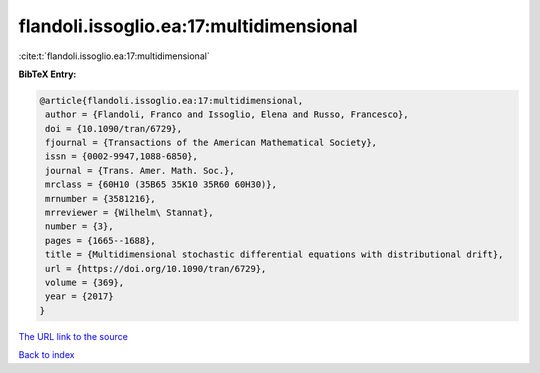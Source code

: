 flandoli.issoglio.ea:17:multidimensional
========================================

:cite:t:`flandoli.issoglio.ea:17:multidimensional`

**BibTeX Entry:**

.. code-block:: bibtex

   @article{flandoli.issoglio.ea:17:multidimensional,
    author = {Flandoli, Franco and Issoglio, Elena and Russo, Francesco},
    doi = {10.1090/tran/6729},
    fjournal = {Transactions of the American Mathematical Society},
    issn = {0002-9947,1088-6850},
    journal = {Trans. Amer. Math. Soc.},
    mrclass = {60H10 (35B65 35K10 35R60 60H30)},
    mrnumber = {3581216},
    mrreviewer = {Wilhelm\ Stannat},
    number = {3},
    pages = {1665--1688},
    title = {Multidimensional stochastic differential equations with distributional drift},
    url = {https://doi.org/10.1090/tran/6729},
    volume = {369},
    year = {2017}
   }
`The URL link to the source <ttps://doi.org/10.1090/tran/6729}>`_


`Back to index <../By-Cite-Keys.html>`_
